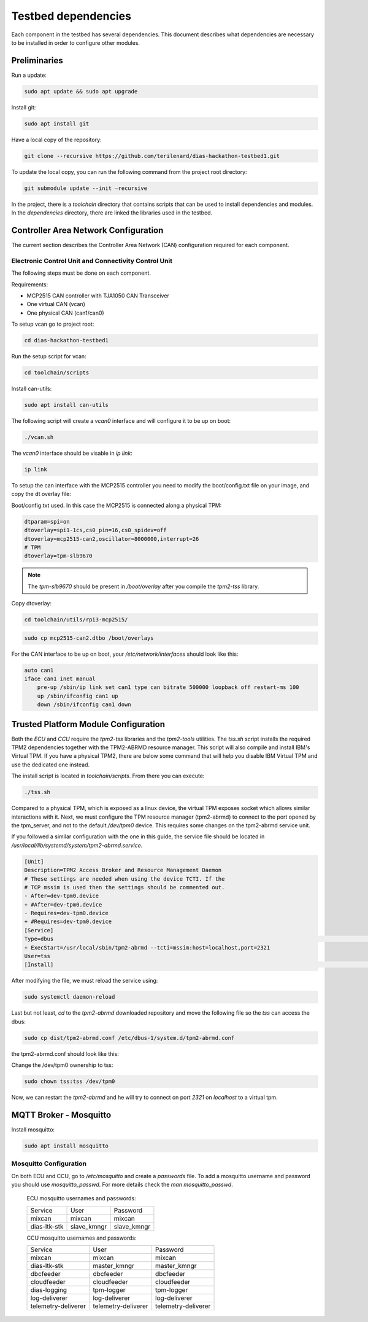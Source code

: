 Testbed dependencies
====================

Each component in the testbed has several dependencies. This document describes what dependencies are necessary to be installed in order to configure other modules.


Preliminaries
`````````````
Run a update:

.. code-block:: bash

    sudo apt update && sudo apt upgrade

Install git:

.. code-block:: bash

    sudo apt install git

Have a local copy of the repository:

.. code-block:: bash
 
    git clone --recursive https://github.com/terilenard/dias-hackathon-testbed1.git
    
To update the local copy, you can run the following command from the project root directory:

.. code-block:: bash
 
    git submodule update --init –recursive
    
In the project, there is a *toolchain* directory that contains scripts that can be used to install dependencies and modules. In the *dependencies* directory, there are linked the libraries used in the testbed.


Controller Area Network Configuration
`````````````````````````````````````
The current section describes the Controller Area Network (CAN) configuration required for each component.

Electronic Control Unit and Connectivity Control Unit
++++++++++++++++++++++++++++++++++++++++++++++++++++

The following steps must be done on each component.

Requirements:

* MCP2515 CAN controller with TJA1050 CAN Transceiver
* One virtual CAN (vcan)
* One physical CAN (can1/can0)

To setup vcan go to project root:

.. code-block:: bash
 
    cd dias-hackathon-testbed1

Run the setup script for vcan:

.. code-block:: bash
 
    cd toolchain/scripts
    
Install can-utils:

.. code-block:: bash

    sudo apt install can-utils

The following script will create a *vcan0* interface and will configure it to be up on boot:

.. code-block:: bash
 
    ./vcan.sh
    
The *vcan0* interface should be visable in *ip link*:

.. code-block:: bash
 
    ip link

To setup the can interface with the MCP2515 controller you need to modify the boot/config.txt file on your image, and copy the dt overlay file:

Boot/config.txt used. In this case the MCP2515 is connected along a physical TPM:

.. code-block:: bash

    dtparam=spi=on
    dtoverlay=spi1-1cs,cs0_pin=16,cs0_spidev=off
    dtoverlay=mcp2515-can2,oscillator=8000000,interrupt=26
    # TPM 
    dtoverlay=tpm-slb9670
 
.. note::
    The *tpm-slb9670* should be present in */boot/overlay* after you compile the *tpm2-tss* library.
    
Copy dtoverlay:

.. code-block:: bash
    
    cd toolchain/utils/rpi3-mcp2515/

.. code-block:: bash

    sudo cp mcp2515-can2.dtbo /boot/overlays
    
For the CAN interface to be up on boot, your */etc/network/interfaces* should look like this:

.. code-block:: bash

    auto can1
    iface can1 inet manual
        pre-up /sbin/ip link set can1 type can bitrate 500000 loopback off restart-ms 100
        up /sbin/ifconfig can1 up
        down /sbin/ifconfig can1 down


Trusted Platform Module Configuration
`````````````````````````````````````

Both the *ECU* and *CCU* require the *tpm2-tss* libraries and the *tpm2-tools* utilities. The *tss.sh* script installs the required TPM2 dependencies together with the TPM2-ABRMD resource manager. This script will also compile and install IBM's Virtual TPM. If you have a physical TPM2, there are below some command that will help you disable IBM Virtual TPM and use the dedicated one instead.

The install script is located in *toolchain/scripts*. From there you can execute:

.. code-block:: bash

    ./tss.sh
    
Compared to a physical TPM, which is exposed as a linux device, the virtual TPM exposes socket which allows similar interactions with it. Next, we must configure the TPM resource manager (tpm2-abrmd) to connect to the port opened by the tpm_server, and not to the default */dev/tpm0* device. This requires some changes on the tpm2-abrmd service unit.

If you followed a similar configuration with the one in this guide, the service file should be located in */usr/local/lib/systemd/system/tpm2-abrmd.service*.

.. code-block:: bash

        [Unit]                                          
        Description=TPM2 Access Broker and Resource Management Daemon        
        # These settings are needed when using the device TCTI. If the        
        # TCP mssim is used then the settings should be commented out.        
        - After=dev-tpm0.device
        + #After=dev-tpm0.device
        - Requires=dev-tpm0.device
        + #Requires=dev-tpm0.device
        [Service]
        Type=dbus                                                                                                                                                               BusName=com.intel.tss2.Tabrmd                                                                                                                                           - ExecStart=/usr/local/sbin/tpm2-abrmd
        + ExecStart=/usr/local/sbin/tpm2-abrmd --tcti=mssim:host=localhost,port=2321
        User=tss
        [Install]                                                                                                                                                               WantedBy=multi-user.target  


After modifying the file, we must reload the service using:

.. code-block:: bash

        sudo systemctl daemon-reload

Last but not least, *cd* to the *tpm2-abrmd* downloaded repository and move the following file so the *tss* can access the dbus:

.. code-block:: bash

        sudo cp dist/tpm2-abrmd.conf /etc/dbus-1/system.d/tpm2-abrmd.conf 

the tpm2-abrmd.conf should look like this:

.. code-block:: bash
        <busconfig>
          <policy user="tss">
            <allow own="com.intel.tss2.Tabrmd"/>
          </policy>
          <policy user="root">
            <allow own="com.intel.tss2.Tabrmd"/>
          </policy>
          <policy context="default">
            <allow send_destination="com.intel.tss2.Tabrmd"/>
            <allow receive_sender="com.intel.tss2.Tabrmd"/>
          </policy>
        </busconfig>

Change the /dev/tpm0 ownership to tss:

.. code-block:: bash

        sudo chown tss:tss /dev/tpm0

Now, we can restart the *tpm2-abrmd* and he will try to connect on port *2321* on *localhost* to a virtual tpm.


MQTT Broker - Mosquitto
```````````````````````

Install mosquitto:

.. code-block:: bash

        sudo apt install mosquitto

Mosquitto Configuration
+++++++++++++++++++++++++++

On both ECU and CCU, go to */etc/mosquitto* and create a *passwords* file. To add a mosquitto username and password you should use *mosquitto_passwd*. For more details check the *man mosquitto_passwd*.
 
 ECU mosquitto usernames and passwords:
 
 +--------------+----------------+--------------+
 | Service      | User           | Password     |
 +--------------+----------------+--------------+
 | mixcan       | mixcan         | mixcan       |
 +--------------+----------------+--------------+
 | dias-ltk-stk | slave_kmngr    | slave_kmngr  |
 +--------------+----------------+--------------+

 CCU mosquitto usernames and passwords:
 
 +----------------------+----------------------+----------------------+   
 | Service              | User                 | Password             |
 +----------------------+----------------------+----------------------+
 | mixcan               | mixcan               | mixcan               |
 +----------------------+----------------------+----------------------+
 | dias-ltk-stk         | master_kmngr         | master_kmngr         |
 +----------------------+----------------------+----------------------+
 | dbcfeeder            | dbcfeeder            | dbcfeeder            |
 +----------------------+----------------------+----------------------+
 | cloudfeeder          | cloudfeeder          | cloudfeeder          |
 +----------------------+----------------------+----------------------+
 | dias-logging         | tpm-logger           | tpm-logger           |
 +----------------------+----------------------+----------------------+
 | log-deliverer        | log-deliverer        | log-deliverer        |
 +----------------------+----------------------+----------------------+ 
 | telemetry-deliverer  | telemetry-deliverer  | telemetry-deliverer  |
 +----------------------+----------------------+----------------------+
